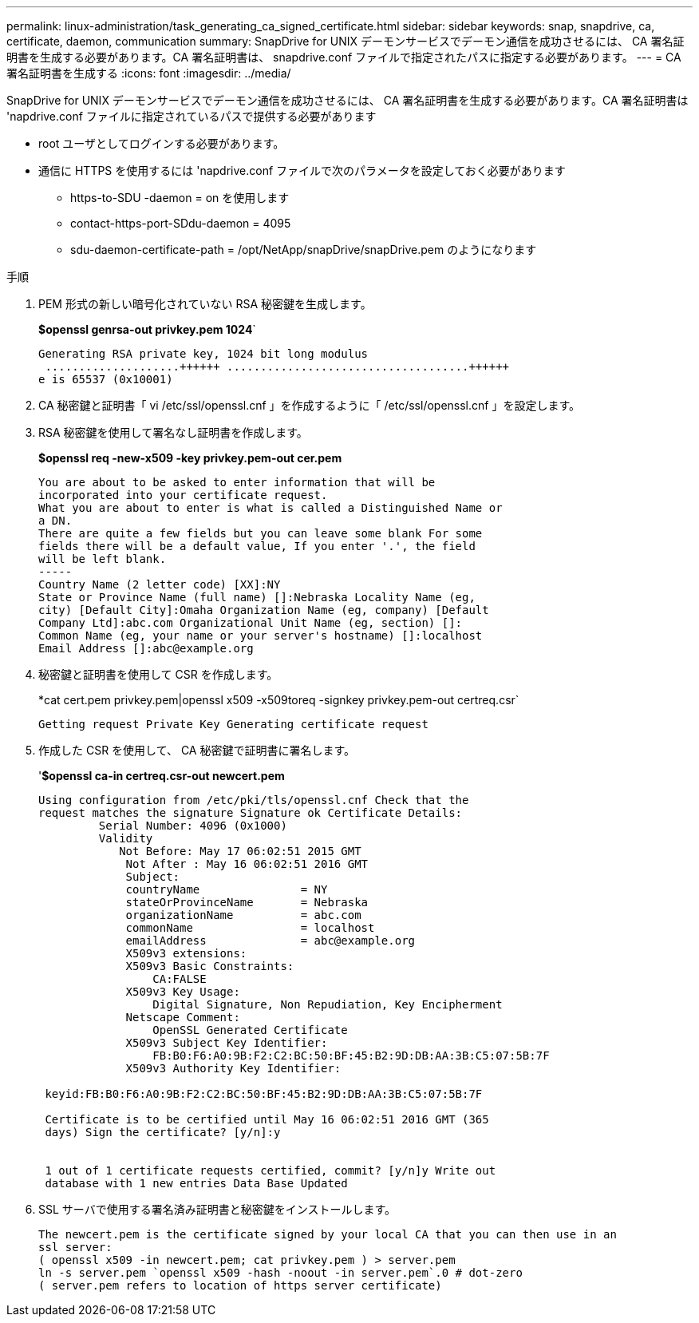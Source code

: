 ---
permalink: linux-administration/task_generating_ca_signed_certificate.html 
sidebar: sidebar 
keywords: snap, snapdrive, ca, certificate, daemon, communication 
summary: SnapDrive for UNIX デーモンサービスでデーモン通信を成功させるには、 CA 署名証明書を生成する必要があります。CA 署名証明書は、 snapdrive.conf ファイルで指定されたパスに指定する必要があります。 
---
= CA 署名証明書を生成する
:icons: font
:imagesdir: ../media/


[role="lead"]
SnapDrive for UNIX デーモンサービスでデーモン通信を成功させるには、 CA 署名証明書を生成する必要があります。CA 署名証明書は 'napdrive.conf ファイルに指定されているパスで提供する必要があります

* root ユーザとしてログインする必要があります。
* 通信に HTTPS を使用するには 'napdrive.conf ファイルで次のパラメータを設定しておく必要があります
+
** https-to-SDU -daemon = on を使用します
** contact-https-port-SDdu-daemon = 4095
** sdu-daemon-certificate-path = /opt/NetApp/snapDrive/snapDrive.pem のようになります




.手順
. PEM 形式の新しい暗号化されていない RSA 秘密鍵を生成します。
+
*$openssl genrsa-out privkey.pem 1024*`

+
[listing]
----
Generating RSA private key, 1024 bit long modulus
 ....................++++++ ....................................++++++
e is 65537 (0x10001)
----
. CA 秘密鍵と証明書「 vi /etc/ssl/openssl.cnf 」を作成するように「 /etc/ssl/openssl.cnf 」を設定します。
. RSA 秘密鍵を使用して署名なし証明書を作成します。
+
*$openssl req -new-x509 -key privkey.pem-out cer.pem*

+
[listing]
----
You are about to be asked to enter information that will be
incorporated into your certificate request.
What you are about to enter is what is called a Distinguished Name or
a DN.
There are quite a few fields but you can leave some blank For some
fields there will be a default value, If you enter '.', the field
will be left blank.
-----
Country Name (2 letter code) [XX]:NY
State or Province Name (full name) []:Nebraska Locality Name (eg,
city) [Default City]:Omaha Organization Name (eg, company) [Default
Company Ltd]:abc.com Organizational Unit Name (eg, section) []:
Common Name (eg, your name or your server's hostname) []:localhost
Email Address []:abc@example.org
----
. 秘密鍵と証明書を使用して CSR を作成します。
+
*cat cert.pem privkey.pem|openssl x509 -x509toreq -signkey privkey.pem-out certreq.csr`

+
[listing]
----
Getting request Private Key Generating certificate request
----
. 作成した CSR を使用して、 CA 秘密鍵で証明書に署名します。
+
'*$openssl ca-in certreq.csr-out newcert.pem*

+
[listing]
----
Using configuration from /etc/pki/tls/openssl.cnf Check that the
request matches the signature Signature ok Certificate Details:
         Serial Number: 4096 (0x1000)
         Validity
            Not Before: May 17 06:02:51 2015 GMT
             Not After : May 16 06:02:51 2016 GMT
             Subject:
             countryName               = NY
             stateOrProvinceName       = Nebraska
             organizationName          = abc.com
             commonName                = localhost
             emailAddress              = abc@example.org
             X509v3 extensions:
             X509v3 Basic Constraints:
                 CA:FALSE
             X509v3 Key Usage:
                 Digital Signature, Non Repudiation, Key Encipherment
             Netscape Comment:
                 OpenSSL Generated Certificate
             X509v3 Subject Key Identifier:
                 FB:B0:F6:A0:9B:F2:C2:BC:50:BF:45:B2:9D:DB:AA:3B:C5:07:5B:7F
             X509v3 Authority Key Identifier:

 keyid:FB:B0:F6:A0:9B:F2:C2:BC:50:BF:45:B2:9D:DB:AA:3B:C5:07:5B:7F

 Certificate is to be certified until May 16 06:02:51 2016 GMT (365
 days) Sign the certificate? [y/n]:y


 1 out of 1 certificate requests certified, commit? [y/n]y Write out
 database with 1 new entries Data Base Updated
----
. SSL サーバで使用する署名済み証明書と秘密鍵をインストールします。
+
[listing]
----
The newcert.pem is the certificate signed by your local CA that you can then use in an
ssl server:
( openssl x509 -in newcert.pem; cat privkey.pem ) > server.pem
ln -s server.pem `openssl x509 -hash -noout -in server.pem`.0 # dot-zero
( server.pem refers to location of https server certificate)
----

